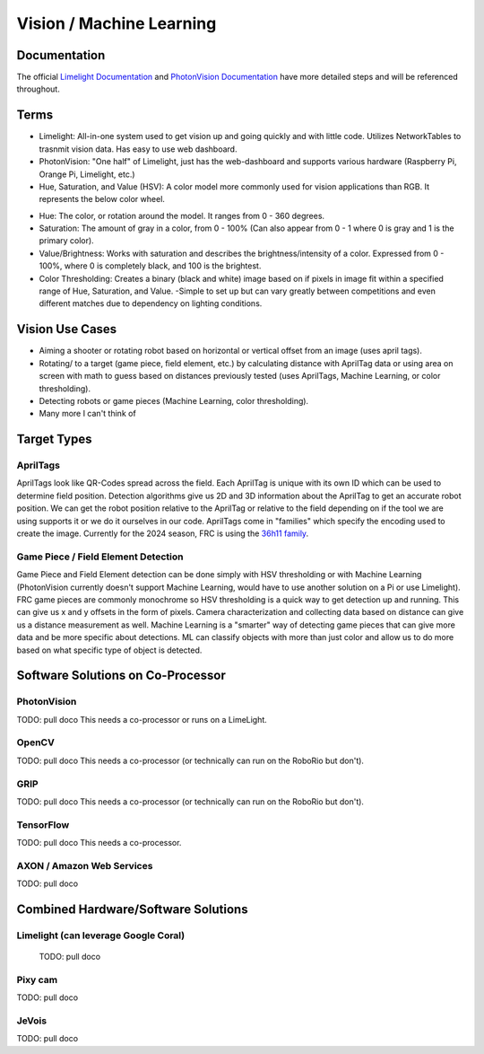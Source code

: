 =========================
Vision / Machine Learning
=========================

Documentation
========================
The official `Limelight Documentation <https://docs.limelightvision.io/docs/docs-limelight/getting-started/summary/>`_ and `PhotonVision Documentation <https://docs.photonvision.org/en/latest/>`_ have more detailed steps and will be referenced throughout.


Terms
=========================

* Limelight: All-in-one system used to get vision up and going quickly and with little code.  Utilizes NetworkTables to trasnmit vision data.  Has easy to use web dashboard.

* PhotonVision: "One half" of Limelight, just has the web-dashboard and supports various hardware (Raspberry Pi, Orange Pi, Limelight, etc.)

* Hue, Saturation, and Value (HSV): A color model more commonly used for vision applications than RGB.  It represents the below color wheel.

.. image:: images/HSVmodel.png
  :width: 2048
  :height: 1536
  :scale: 10

* Hue: The color, or rotation around the model.  It ranges from 0 - 360 degrees.

* Saturation: The amount of gray in a color, from 0 - 100% (Can also appear from 0 - 1 where 0 is gray and 1 is the primary color).

* Value/Brightness: Works with saturation and describes the brightness/intensity of a color.  Expressed from 0 - 100%, where 0 is completely black, and 100 is the brightest.

* Color Thresholding: Creates a binary (black and white) image based on if pixels in image fit within a specified range of Hue, Saturation, and Value.
  -Simple to set up but can vary greatly between competitions and even different matches due to dependency on lighting conditions.


Vision Use Cases
=========================
* Aiming a shooter or rotating robot based on horizontal or vertical offset from an image (uses april tags).
* Rotating/ to a target (game piece, field element, etc.) by calculating distance with AprilTag data or using area on screen with math to guess based on distances previously tested (uses AprilTags, Machine Learning, or color thresholding).
* Detecting robots or game pieces (Machine Learning, color thresholding).
* Many more I can't think of


Target Types
=========================

AprilTags
---------
AprilTags look like QR-Codes spread across the field.  
Each AprilTag is unique with its own ID which can be used to determine field position.  
Detection algorithms give us 2D and 3D information about the AprilTag to get an accurate robot position.  
We can get the robot position relative to the AprilTag or relative to the field depending on if the tool we are using supports it or we do it ourselves in our code.  
AprilTags come in "families" which specify the encoding used to create the image.  
Currently for the 2024 season, FRC is using the `36h11 family <https://firstfrc.blob.core.windows.net/frc2024/FieldAssets/Apriltag_Images_and_User_Guide.pdf>`_.

Game Piece / Field Element Detection
--------------------------------------
Game Piece and Field Element detection can be done simply with HSV thresholding or with Machine Learning (PhotonVision currently doesn't support Machine Learning, would have to use another solution on a Pi or use Limelight).
FRC game pieces are commonly monochrome so HSV thresholding is a quick way to get detection up and running.
This can give us x and y offsets in the form of pixels.  
Camera characterization and collecting data based on distance can give us a distance measurement as well.
Machine Learning is a "smarter" way of detecting game pieces that can give more data and be more specific about detections.
ML can classify objects with more than just color and allow us to do more based on what specific type of object is detected.



Software Solutions on Co-Processor
======================================

PhotonVision
-------------

TODO:  pull doco
This needs a co-processor or runs on a LimeLight.


OpenCV
--------

TODO: pull doco
This needs a co-processor (or technically can run on the RoboRio but don't).

GRIP
-------

TODO:  pull doco
This needs a co-processor (or technically can run on the RoboRio but don't).


TensorFlow
-----------

TODO:  pull doco
This needs a co-processor.

AXON / Amazon Web Services
---------------------------

TODO: pull doco 



Combined Hardware/Software Solutions
=====================================

Limelight (can leverage Google Coral) 
----------------------------------------

  TODO: pull doco


Pixy cam
----------

TODO: pull doco

JeVois 
-------------

TODO: pull doco

